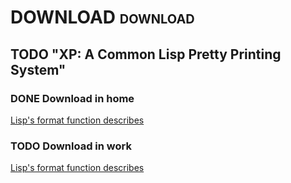 
* DOWNLOAD															  :download:
** TODO "XP: A Common Lisp Pretty Printing System"
*** DONE Download in home
	[[ftp://publications.ai.mit.edu/ai-publications/pdf/AIM-1102a.pdf][Lisp's format function describes]]
*** TODO Download in work
	[[ftp://publications.ai.mit.edu/ai-publications/pdf/AIM-1102a.pdf][Lisp's format function describes]]
